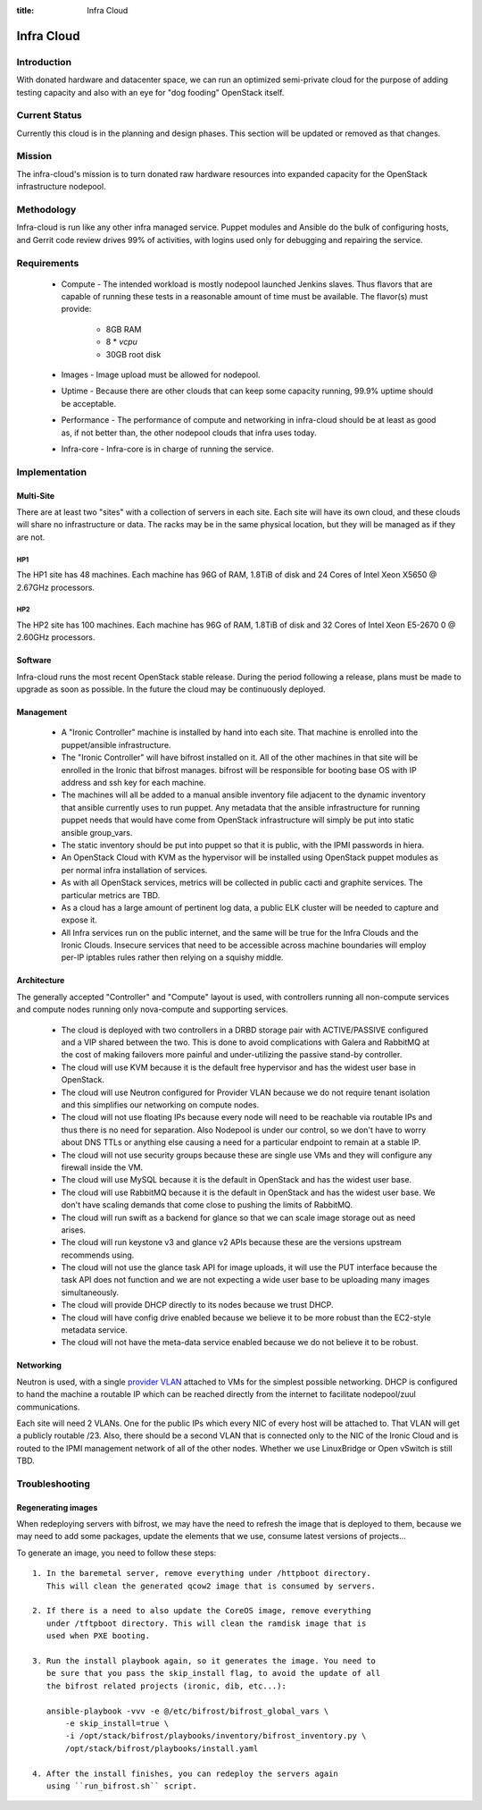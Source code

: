 :title: Infra Cloud

.. _infra_cloud:

Infra Cloud
###########

Introduction
============

With donated hardware and datacenter space, we can run an optimized
semi-private cloud for the purpose of adding testing capacity and also
with an eye for "dog fooding" OpenStack itself.

Current Status
==============

Currently this cloud is in the planning and design phases. This section
will be updated or removed as that changes.

Mission
=======

The infra-cloud's mission is to turn donated raw hardware resources into
expanded capacity for the OpenStack infrastructure nodepool.

Methodology
===========

Infra-cloud is run like any other infra managed service. Puppet modules
and Ansible do the bulk of configuring hosts, and Gerrit code review
drives 99% of activities, with logins used only for debugging and
repairing the service.

Requirements
============

 * Compute - The intended workload is mostly nodepool launched Jenkins
   slaves. Thus flavors that are capable of running these tests in a
   reasonable amount of time must be available. The flavor(s) must provide:

    * 8GB RAM

    * 8 * `vcpu`

    * 30GB root disk

 * Images - Image upload must be allowed for nodepool.

 * Uptime - Because there are other clouds that can keep some capacity
   running, 99.9% uptime should be acceptable.

 * Performance - The performance of compute and networking in infra-cloud
   should be at least as good as, if not better than, the other nodepool
   clouds that infra uses today.

 * Infra-core - Infra-core is in charge of running the service.

Implementation
==============

Multi-Site
----------

There are at least two "sites" with a collection of servers in each
site. Each site will have its own cloud, and these clouds will share no
infrastructure or data. The racks may be in the same physical location,
but they will be managed as if they are not.

HP1
~~~

The HP1 site has 48 machines. Each machine has 96G of RAM, 1.8TiB of disk and
24 Cores of Intel Xeon X5650 @ 2.67GHz processors.

HP2
~~~

The HP2 site has 100 machines. Each machine has 96G of RAM, 1.8TiB of disk and
32 Cores of Intel Xeon E5-2670 0 @ 2.60GHz processors.

Software
--------

Infra-cloud runs the most recent OpenStack stable release. During the
period following a release, plans must be made to upgrade as soon as
possible. In the future the cloud may be continuously deployed.

Management
----------

 * A "Ironic Controller" machine is installed by hand into each site. That
   machine is enrolled into the puppet/ansible infrastructure.

 * The "Ironic Controller" will have bifrost installed on it. All of the
   other machines in that site will be enrolled in the Ironic that bifrost
   manages. bifrost will be responsible for booting base OS with IP address
   and ssh key for each machine.

 * The machines will all be added to a manual ansible inventory file adjacent
   to the dynamic inventory that ansible currently uses to run puppet. Any
   metadata that the ansible infrastructure for running puppet needs that
   would have come from OpenStack infrastructure will simply be put into
   static ansible group_vars.

 * The static inventory should be put into puppet so that it is public, with
   the IPMI passwords in hiera.

 * An OpenStack Cloud with KVM as the hypervisor will be installed using
   OpenStack puppet modules as per normal infra installation of services.

 * As with all OpenStack services, metrics will be collected in public
   cacti and graphite services. The particular metrics are TBD.

 * As a cloud has a large amount of pertinent log data, a public ELK cluster
   will be needed to capture and expose it.

 * All Infra services run on the public internet, and the same will be true
   for the Infra Clouds and the Ironic Clouds. Insecure services that need
   to be accessible across machine boundaries will employ per-IP iptables
   rules rather then relying on a squishy middle.

Architecture
------------

The generally accepted "Controller" and "Compute" layout is used,
with controllers running all non-compute services and compute nodes
running only nova-compute and supporting services.

  * The cloud is deployed with two controllers in a DRBD storage pair
    with ACTIVE/PASSIVE configured and a VIP shared between the two.
    This is done to avoid complications with Galera and RabbitMQ at
    the cost of making failovers more painful and under-utilizing the
    passive stand-by controller.

  * The cloud will use KVM because it is the default free hypervisor and
    has the widest user base in OpenStack.

  * The cloud will use Neutron configured for Provider VLAN because we
    do not require tenant isolation and this simplifies our networking on
    compute nodes.

  * The cloud will not use floating IPs because every node will need to be
    reachable via routable IPs and thus there is no need for separation. Also
    Nodepool is under our control, so we don't have to worry about DNS TTLs
    or anything else causing a need for a particular endpoint to remain at
    a stable IP.

  * The cloud will not use security groups because these are single use VMs
    and they will configure any firewall inside the VM.

  * The cloud will use MySQL because it is the default in OpenStack and has
    the widest user base.

  * The cloud will use RabbitMQ because it is the default in OpenStack and
    has the widest user base. We don't have scaling demands that come close
    to pushing the limits of RabbitMQ.

  * The cloud will run swift as a backend for glance so that we can scale
    image storage out as need arises.

  * The cloud will run keystone v3 and glance v2 APIs because these are the
    versions upstream recommends using.

  * The cloud will not use the glance task API for image uploads, it will use
    the PUT interface because the task API does not function and we are not
    expecting a wide user base to be uploading many images simultaneously.

  * The cloud will provide DHCP directly to its nodes because we trust DHCP.

  * The cloud will have config drive enabled because we believe it to be more
    robust than the EC2-style metadata service.

  * The cloud will not have the meta-data service enabled because we do not
    believe it to be robust.

Networking
----------

Neutron is used, with a single `provider VLAN`_ attached to VMs for the
simplest possible networking. DHCP is configured to hand the machine a
routable IP which can be reached directly from the internet to facilitate
nodepool/zuul communications.

.. _provider VLAN: http://docs.openstack.org/networking-guide/deploy_scenario4b.html

Each site will need 2 VLANs. One for the public IPs which every NIC of every
host will be attached to. That VLAN will get a publicly routable /23. Also,
there should be a second VLAN that is connected only to the NIC of the
Ironic Cloud and is routed to the IPMI management network of all of the other
nodes. Whether we use LinuxBridge or Open vSwitch is still TBD.

Troubleshooting
===============

Regenerating images
-------------------

When redeploying servers with bifrost, we may have the need to refresh the image
that is deployed to them, because we may need to add some packages, update the
elements that we use, consume latest versions of projects...

To generate an image, you need to follow these steps::

  1. In the baremetal server, remove everything under /httpboot directory.
     This will clean the generated qcow2 image that is consumed by servers.

  2. If there is a need to also update the CoreOS image, remove everything
     under /tftpboot directory. This will clean the ramdisk image that is
     used when PXE booting.

  3. Run the install playbook again, so it generates the image. You need to
     be sure that you pass the skip_install flag, to avoid the update of all
     the bifrost related projects (ironic, dib, etc...):

     ansible-playbook -vvv -e @/etc/bifrost/bifrost_global_vars \
         -e skip_install=true \
         -i /opt/stack/bifrost/playbooks/inventory/bifrost_inventory.py \
         /opt/stack/bifrost/playbooks/install.yaml

  4. After the install finishes, you can redeploy the servers again
     using ``run_bifrost.sh`` script.
